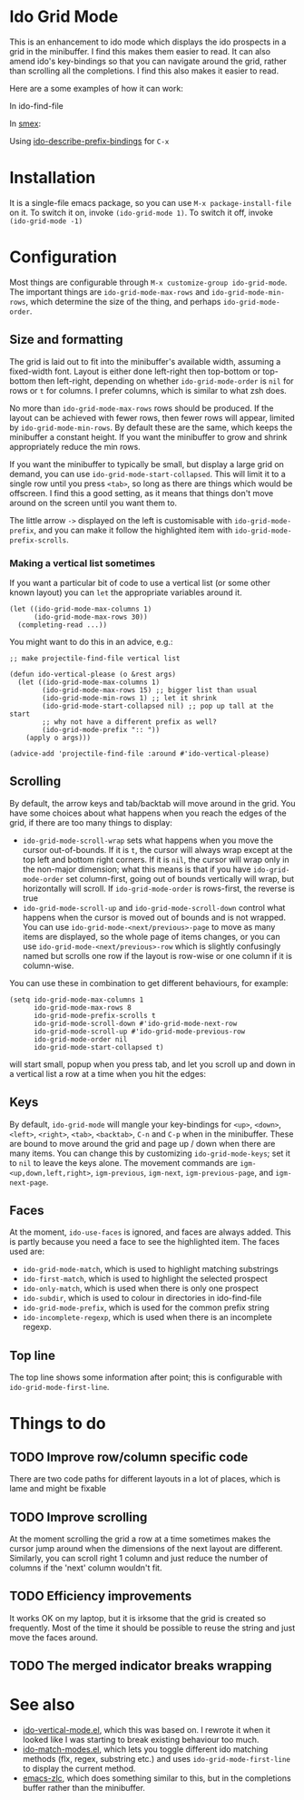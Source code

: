 * Ido Grid Mode

  This is an enhancement to ido mode which displays the ido prospects in a grid in the minibuffer. I find this makes them easier to read. It can also amend ido's key-bindings so that you can navigate around the grid, rather than scrolling all the completions. I find this also makes it easier to read.

  Here are a some examples of how it can work:

  In ido-find-file
  [[./pictures/files-example.gif]]

  In [[https://github.com/nonsequitur/smex][smex]]:
  [[./pictures/smex-example.gif]]

  Using [[https://github.com/larkery/ido-describe-prefix-bindings.el][ido-describe-prefix-bindings]] for =C-x=
  [[./pictures/vertical-example.gif]]

* Installation

  It is a single-file emacs package, so you can use =M-x package-install-file= on it. To switch it on, invoke =(ido-grid-mode 1)=. To switch it off, invoke =(ido-grid-mode -1)=

* Configuration

  Most things are configurable through =M-x customize-group ido-grid-mode=. The important things are =ido-grid-mode-max-rows= and =ido-grid-mode-min-rows=, which determine the size of the thing, and perhaps =ido-grid-mode-order=.

** Size and formatting

   The grid is laid out to fit into the minibuffer's available width, assuming a fixed-width font. Layout is either done left-right then top-bottom or top-bottom then left-right, depending on whether =ido-grid-mode-order= is =nil= for rows or =t= for columns. I prefer columns, which is similar to what zsh does.

   No more than =ido-grid-mode-max-rows= rows should be produced. If the layout can be achieved with fewer rows, then fewer rows will appear, limited by =ido-grid-mode-min-rows=. By default these are the same, which keeps the minibuffer a constant height. If you want the minibuffer to grow and shrink appropriately reduce the min rows.

   If you want the minibuffer to typically be small, but display a large grid on demand, you can use =ido-grid-mode-start-collapsed=. This will limit it to a single row until you press =<tab>=, so long as there are things which would be offscreen. I find this a good setting, as it means that things don't move around on the screen until you want them to.

   The little arrow =->= displayed on the left is customisable with =ido-grid-mode-prefix=, and you can make it follow the highlighted item with =ido-grid-mode-prefix-scrolls=.

*** Making a vertical list sometimes

    If you want a particular bit of code to use a vertical list (or some other known layout) you can =let= the appropriate variables around it.

    #+BEGIN_SRC elisp
      (let ((ido-grid-mode-max-columns 1)
            (ido-grid-mode-max-rows 30))
        (completing-read ...))
    #+END_SRC

    You might want to do this in an advice, e.g.:

    #+BEGIN_SRC elisp
      ;; make projectile-find-file vertical list

      (defun ido-vertical-please (o &rest args)
        (let ((ido-grid-mode-max-columns 1)
              (ido-grid-mode-max-rows 15) ;; bigger list than usual
              (ido-grid-mode-min-rows 1) ;; let it shrink
              (ido-grid-mode-start-collapsed nil) ;; pop up tall at the start
              ;; why not have a different prefix as well?
              (ido-grid-mode-prefix ":: "))
          (apply o args)))

      (advice-add 'projectile-find-file :around #'ido-vertical-please)
    #+END_SRC

** Scrolling

   By default, the arrow keys and tab/backtab will move around in the grid. You have some choices about what happens when you reach the edges of the grid, if there are too many things to display:

   - =ido-grid-mode-scroll-wrap= sets what happens when you move the cursor out-of-bounds. If it is =t=, the cursor will always wrap except at the top left and bottom right corners. If it is =nil=, the cursor will wrap only in the non-major dimension; what this means is that if you have =ido-grid-mode-order= set column-first, going out of bounds vertically will wrap, but horizontally will scroll. If =ido-grid-mode-order= is rows-first, the reverse is true
   - =ido-grid-mode-scroll-up= and =ido-grid-mode-scroll-down= control what happens when the cursor is moved out of bounds and is not wrapped. You can use =ido-grid-mode-<next/previous>-page= to move as many items are displayed, so the whole page of items changes, or you can use =ido-grid-mode-<next/previous>-row= which is slightly confusingly named but scrolls one row if the layout is row-wise or one column if it is column-wise.

   You can use these in combination to get different behaviours, for example:

   #+BEGIN_SRC elisp
     (setq ido-grid-mode-max-columns 1
           ido-grid-mode-max-rows 8
           ido-grid-mode-prefix-scrolls t
           ido-grid-mode-scroll-down #'ido-grid-mode-next-row
           ido-grid-mode-scroll-up #'ido-grid-mode-previous-row
           ido-grid-mode-order nil
           ido-grid-mode-start-collapsed t)
   #+END_SRC

   will start small, popup when you press tab, and let you scroll up and down in a vertical list a row at a time when you hit the edges:

   [[./pictures/vertical-scroll.gif]]

** Keys

   By default, =ido-grid-mode= will mangle your key-bindings for =<up>=, =<down>=, =<left>=, =<right>=, =<tab>=, =<backtab>=, =C-n= and =C-p= when in the minibuffer. These are bound to move around the grid and page up / down when there are many items. You can change this by customizing =ido-grid-mode-keys=; set it to =nil= to leave the keys alone. The movement commands are =igm-<up,down,left,right>=, =igm-previous=, =igm-next=, =igm-previous-page=, and =igm-next-page=.

** Faces

   At the moment, =ido-use-faces= is ignored, and faces are always added. This is partly because you need a face to see the highlighted item. The faces used are:

   - =ido-grid-mode-match=, which is used to highlight matching substrings
   - =ido-first-match=, which is used to highlight the selected prospect
   - =ido-only-match=, which is used when there is only one prospect
   - =ido-subdir=, which is used to colour in directories in ido-find-file
   - =ido-grid-mode-prefix=, which is used for the common prefix string
   - =ido-incomplete-regexp=, which is used when there is an incomplete regexp.

** Top line

   The top line shows some information after point; this is configurable with =ido-grid-mode-first-line=.

* Things to do
** TODO Improve row/column specific code
   There are two code paths for different layouts in a lot of places, which is lame and might be fixable
** TODO Improve scrolling
   At the moment scrolling the grid a row at a time sometimes makes the cursor jump around when the dimensions of the next layout are different. Similarly, you can scroll right 1 column and just reduce the number of columns if the 'next' column wouldn't fit.
** TODO Efficiency improvements
   It works OK on my laptop, but it is irksome that the grid is created so frequently. Most of the time it should be possible to reuse the string and just move the faces around.
** TODO The merged indicator breaks wrapping
* See also

  - [[https://github.com/creichert/ido-vertical-mode.el][ido-vertical-mode.el]], which this was based on. I rewrote it when it looked like I was starting to break existing behaviour too much.
  - [[https://github.com/larkery/ido-match-modes.el][ido-match-modes.el]], which lets you toggle different ido matching methods (flx, regex, substring etc.) and uses =ido-grid-mode-first-line= to display the current method.
  - [[https://github.com/mooz/emacs-zlc][emacs-zlc]], which does something similar to this, but in the completions buffer rather than the minibuffer.
